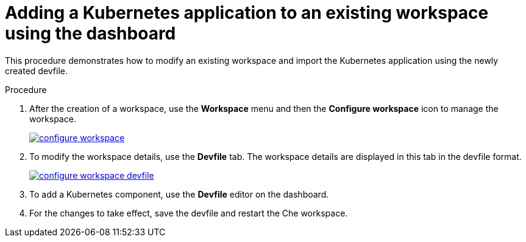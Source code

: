 // importing-a-kubernetes-application-into-a-che-workspace

[id="adding-a-kubernetes-application-to-an-existing-workspace-using-the-dashboard_{context}"]
= Adding a Kubernetes application to an existing workspace using the dashboard

This procedure demonstrates how to modify an existing workspace and import the Kubernetes application using the newly created devfile.

.Procedure

. After the creation of a workspace, use the *Workspace* menu and then the *Configure workspace* icon to manage the workspace.
+
image::workspaces/configure-workspace.png[link="{imagesdir}/workspaces/configure-workspace.png"]

. To modify the workspace details, use the *Devfile* tab. The workspace details are displayed in this tab in the devfile format.
+
image::workspaces/configure-workspace-devfile.png[link="{imagesdir}/workspaces/configure-workspace-devfile.png"]

. To add a Kubernetes component, use the *Devfile* editor on the dashboard.
. For the changes to take effect, save the devfile and restart the Che workspace.
